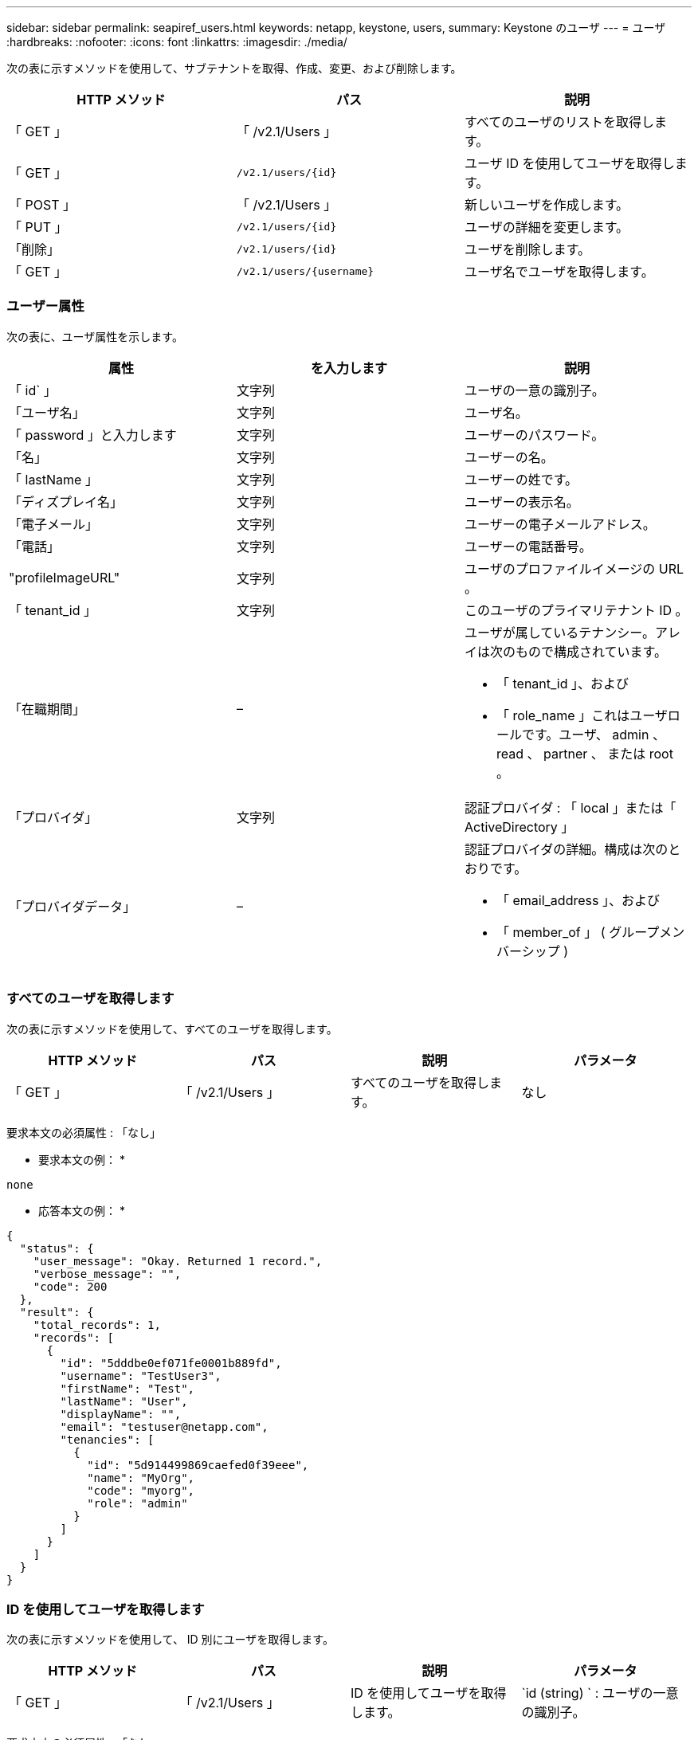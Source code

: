 ---
sidebar: sidebar 
permalink: seapiref_users.html 
keywords: netapp, keystone, users, 
summary: Keystone のユーザ 
---
= ユーザ
:hardbreaks:
:nofooter: 
:icons: font
:linkattrs: 
:imagesdir: ./media/


[role="lead"]
次の表に示すメソッドを使用して、サブテナントを取得、作成、変更、および削除します。

|===
| HTTP メソッド | パス | 説明 


| 「 GET 」 | 「 /v2.1/Users 」 | すべてのユーザのリストを取得します。 


| 「 GET 」 | `/v2.1/users/{id}` | ユーザ ID を使用してユーザを取得します。 


| 「 POST 」 | 「 /v2.1/Users 」 | 新しいユーザを作成します。 


| 「 PUT 」 | `/v2.1/users/{id}` | ユーザの詳細を変更します。 


| 「削除」 | `/v2.1/users/{id}` | ユーザを削除します。 


| 「 GET 」 | `/v2.1/users/{username}` | ユーザ名でユーザを取得します。 
|===


=== ユーザー属性

次の表に、ユーザ属性を示します。

|===
| 属性 | を入力します | 説明 


| 「 id` 」 | 文字列 | ユーザの一意の識別子。 


| 「ユーザ名」 | 文字列 | ユーザ名。 


| 「 password 」と入力します | 文字列 | ユーザーのパスワード。 


| 「名」 | 文字列 | ユーザーの名。 


| 「 lastName 」 | 文字列 | ユーザーの姓です。 


| 「ディズプレイ名」 | 文字列 | ユーザーの表示名。 


| 「電子メール」 | 文字列 | ユーザーの電子メールアドレス。 


| 「電話」 | 文字列 | ユーザーの電話番号。 


| "profileImageURL" | 文字列 | ユーザのプロファイルイメージの URL 。 


| 「 tenant_id 」 | 文字列 | このユーザのプライマリテナント ID 。 


| 「在職期間」 | –  a| 
ユーザが属しているテナンシー。アレイは次のもので構成されています。

* 「 tenant_id 」、および
* 「 role_name 」これはユーザロールです。ユーザ、 admin 、 read 、 partner 、 または root 。




| 「プロバイダ」 | 文字列 | 認証プロバイダ : 「 local 」または「 ActiveDirectory 」 


| 「プロバイダデータ」 | –  a| 
認証プロバイダの詳細。構成は次のとおりです。

* 「 email_address 」、および
* 「 member_of 」 ( グループメンバーシップ )


|===


=== すべてのユーザを取得します

次の表に示すメソッドを使用して、すべてのユーザを取得します。

|===
| HTTP メソッド | パス | 説明 | パラメータ 


| 「 GET 」 | 「 /v2.1/Users 」 | すべてのユーザを取得します。 | なし 
|===
要求本文の必須属性 : 「なし」

* 要求本文の例： *

....
none
....
* 応答本文の例： *

....
{
  "status": {
    "user_message": "Okay. Returned 1 record.",
    "verbose_message": "",
    "code": 200
  },
  "result": {
    "total_records": 1,
    "records": [
      {
        "id": "5dddbe0ef071fe0001b889fd",
        "username": "TestUser3",
        "firstName": "Test",
        "lastName": "User",
        "displayName": "",
        "email": "testuser@netapp.com",
        "tenancies": [
          {
            "id": "5d914499869caefed0f39eee",
            "name": "MyOrg",
            "code": "myorg",
            "role": "admin"
          }
        ]
      }
    ]
  }
}
....


=== ID を使用してユーザを取得します

次の表に示すメソッドを使用して、 ID 別にユーザを取得します。

|===
| HTTP メソッド | パス | 説明 | パラメータ 


| 「 GET 」 | 「 /v2.1/Users 」 | ID を使用してユーザを取得します。 | `id (string) ` : ユーザの一意の識別子。 
|===
要求本文の必須属性 : 「なし」

* 要求本文の例： *

....
none
....
* 応答本文の例： *

....
{
  "status": {
    "user_message": "Okay. Returned 1 record.",
    "verbose_message": "",
    "code": 200
  },
  "result": {
    "total_records": 1,
    "records": [
      {
        "id": "5e585df6896bd80001dd4b44",
        "username": "testuser01",
        "firstName": "",
        "lastName": "",
        "displayName": "",
        "email": "",
        "tenancies": [
          {
            "id": "5d914499869caefed0f39eee",
            "name": "MyOrg",
            "code": "myorg",
            "role": "user"
          }
        ]
      }
    ]
  }
}
....


=== ユーザ名でユーザを取得します

次の表に示すメソッドを使用して、ユーザ名ごとにユーザを取得します。

|===
| HTTP メソッド | パス | 説明 | パラメータ 


| 「 GET 」 | 「 /v2.1/Users 」 | ユーザ名でユーザを取得します。 | `username(string) ` ：ユーザのユーザ名。 
|===
要求本文の必須属性 : 「なし」

* 要求本文の例： *

....
none
....
* 応答本文の例： *

....
{
  "status": {
    "user_message": "Okay. Returned 1 record.",
    "verbose_message": "",
    "code": 200
  },
  "result": {
    "total_records": 1,
    "records": [
      {
        "id": "5e61aa814559c20001df1a5f",
        "username": "MyName",
        "firstName": "MyFirstName",
        "lastName": "MySurname",
        "displayName": "CallMeMYF",
        "email": "user@example.com",
        "tenancies": [
          {
            "id": "5e5f1c4f253c820001877839",
            "name": "MyTenant",
            "code": "testtenantmh",
            "role": "user"
          }
        ]
      }
    ]
  }
}
....


=== ユーザを作成します

次の表に示す方法を使用して、ユーザを作成します。

|===
| HTTP メソッド | パス | 説明 | パラメータ 


| 「 POST 」 | 「 /v2.1/Users 」 | 新しいユーザを作成します。 | なし 
|===
要求本文の必須属性 : 'username'tenantid'tenanc'provider.

* 要求本文の例： *

....
{
  "username": "MyUser",
  "password": "mypassword",
  "firstName": "My",
  "lastName": "User",
  "displayName": "CallMeMyUser",
  "email": "user@example.com",
  "phone": "string",
  "profileImageURL": "string",
  "tenant_id": "5e7c3af7aab46c00014ce877",
  "tenancies": [
    {
      "tenant_id": "5e7c3af7aab46c00014ce877",
      "role_name": "admin"
    }
  ],
  "provider": "local",
  "provider_data": {
    "email": "user@example.com",
    "member_of": "string"
  }
}
....
* 応答本文の例： *

....
{
  "status": {
    "user_message": "Okay. New resource created.",
    "verbose_message": "",
    "code": 201
  },
  "result": {
    "returned_records": 1,
    "records": [
      {
        "id": "5ed6f463129e5d000102f7e1",
        "username": "MyUser",
        "firstName": "My",
        "lastName": "User",
        "displayName": "CallMeMyUser",
        "email": "user@example.com",
        "tenancies": [
          {
            "id": "5e7c3af7aab46c00014ce877",
            "name": "MyTenant",
            "code": "mytenantcode",
            "role_name": "admin"
          }
        ]
      }
    ]
  }
}
....


=== ユーザを ID で変更します

次の表に示す方法を使用して、ユーザ ID 別にユーザを変更します。

|===
| HTTP メソッド | パス | 説明 | パラメータ 


| 「 PUT 」 | `/v2.1/users/{id}` | ユーザ ID で識別されるユーザを変更します。ユーザ名、表示名、パスワード、 E メールアドレス、電話番号、 プロファイルイメージの URL およびテナンシーの詳細。 | `id (string) ` : ユーザの一意の識別子。 
|===
要求本文の必須属性 : 「なし」

* 要求本文の例： *

....
{
  "password": "MyNewPassword",
   "firstName": "MyFirstName",
   "lastName": "MySurname",
   "displayName": "CallMeMYF",
   "email": "user@example.com",
   "phone": "string",
  "profileImageURL": "string",
  "tenant_id": "5e5f1c4f253c820001877839",
  "tenancies": [
    {
      "tenant_id": "5e5f1c4f253c820001877839",
      "role_name": "user"
    }
  ]
}
....
* 応答本文の例： *

....
{
  "status": {
    "user_message": "Okay. Returned 1 record.",
    "verbose_message": "",
    "code": 200
  },
  "result": {
    "total_records": 1,
    "records": [
      {
        "id": "5e61aa814559c20001df1a5f",
        "username": "MyName",
        "firstName": "MyFirstName",
        "lastName": "MySurname",
        "displayName": "CallMeMYF",
        "email": "user@example.com",
        "tenancies": [
          {
            "id": "5e5f1c4f253c820001877839",
            "name": "MyTenant",
            "code": "testtenantmh",
            "role": "user"
          }
        ]
      }
    ]
  }
}
....


=== ユーザを ID で削除します

次の表に示すメソッドを使用して、 ID 別にユーザを削除します。

|===
| HTTP メソッド | パス | 説明 | パラメータ 


| 「削除」 | `/v2.1/users/{name}` | ID で識別されたユーザを削除します。 | `id (string) ` : ユーザの一意の識別子。 
|===
要求本文の必須属性 : 「なし」

* 要求本文の例： *

....
none
....
* 応答本文の例： *

....
No content for succesful delete
....